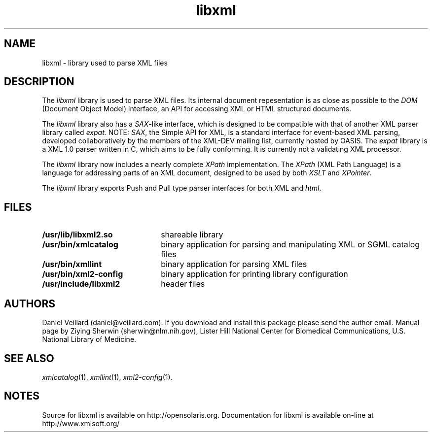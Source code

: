 .TH libxml 3 "23 May 2002"
.SH NAME
libxml \- library used to parse XML files
.SH DESCRIPTION
The
.I  libxml
library is used to parse XML files. 
Its internal document repesentation is as close as possible to the 
.I DOM 
(Document Object Model) interface,
an API for accessing XML or HTML structured documents.
.LP
The
.I libxml
library also has a 
.IR SAX -like
interface, 
which is designed to be compatible with that of another XML parser library
called 
.IR expat.
NOTE:
.IR SAX , 
the Simple API for XML,
is a standard interface for event-based XML parsing,
developed collaboratively by the members of the XML-DEV mailing list, 
currently hosted by OASIS.
The
.I expat
library is a XML 1.0 parser written in C,
which aims to be fully conforming. 
It is currently not a validating XML processor.
.LP
The
.I libxml 
library now includes a nearly complete 
.I XPath 
implementation. 
The
.I XPath
(XML Path Language) is a language for addressing parts of an 
XML document,
designed to be used by both 
.I XSLT 
and 
.IR XPointer .
.LP
The
.I libxml 
library exports Push and Pull type parser interfaces for both XML and 
.IR html . 
.SH FILES
.TP 2.2i
.B /usr/lib/libxml2.so
shareable library
.TP
.B /usr/bin/xmlcatalog
binary application for parsing and manipulating XML or SGML catalog files
.TP
.B /usr/bin/xmllint
binary application for parsing XML files
.TP
.B /usr/bin/xml2-config
binary application for printing library configuration
.TP
.B /usr/include/libxml2
header files
.SH AUTHORS
Daniel Veillard (daniel@veillard.com).
If you download and install this package please send the author email.
Manual page by Ziying Sherwin (sherwin@nlm.nih.gov),
Lister Hill National Center for Biomedical Communications,
U.S. National Library of Medicine.
.\" end of manual page
.SH SEE ALSO
.IR xmlcatalog (1),
.IR xmllint (1),
.IR xml2-config (1).
.SH NOTES
Source for libxml is available on http://opensolaris.org.
Documentation for libxml is available on-line at http://www.xmlsoft.org/
